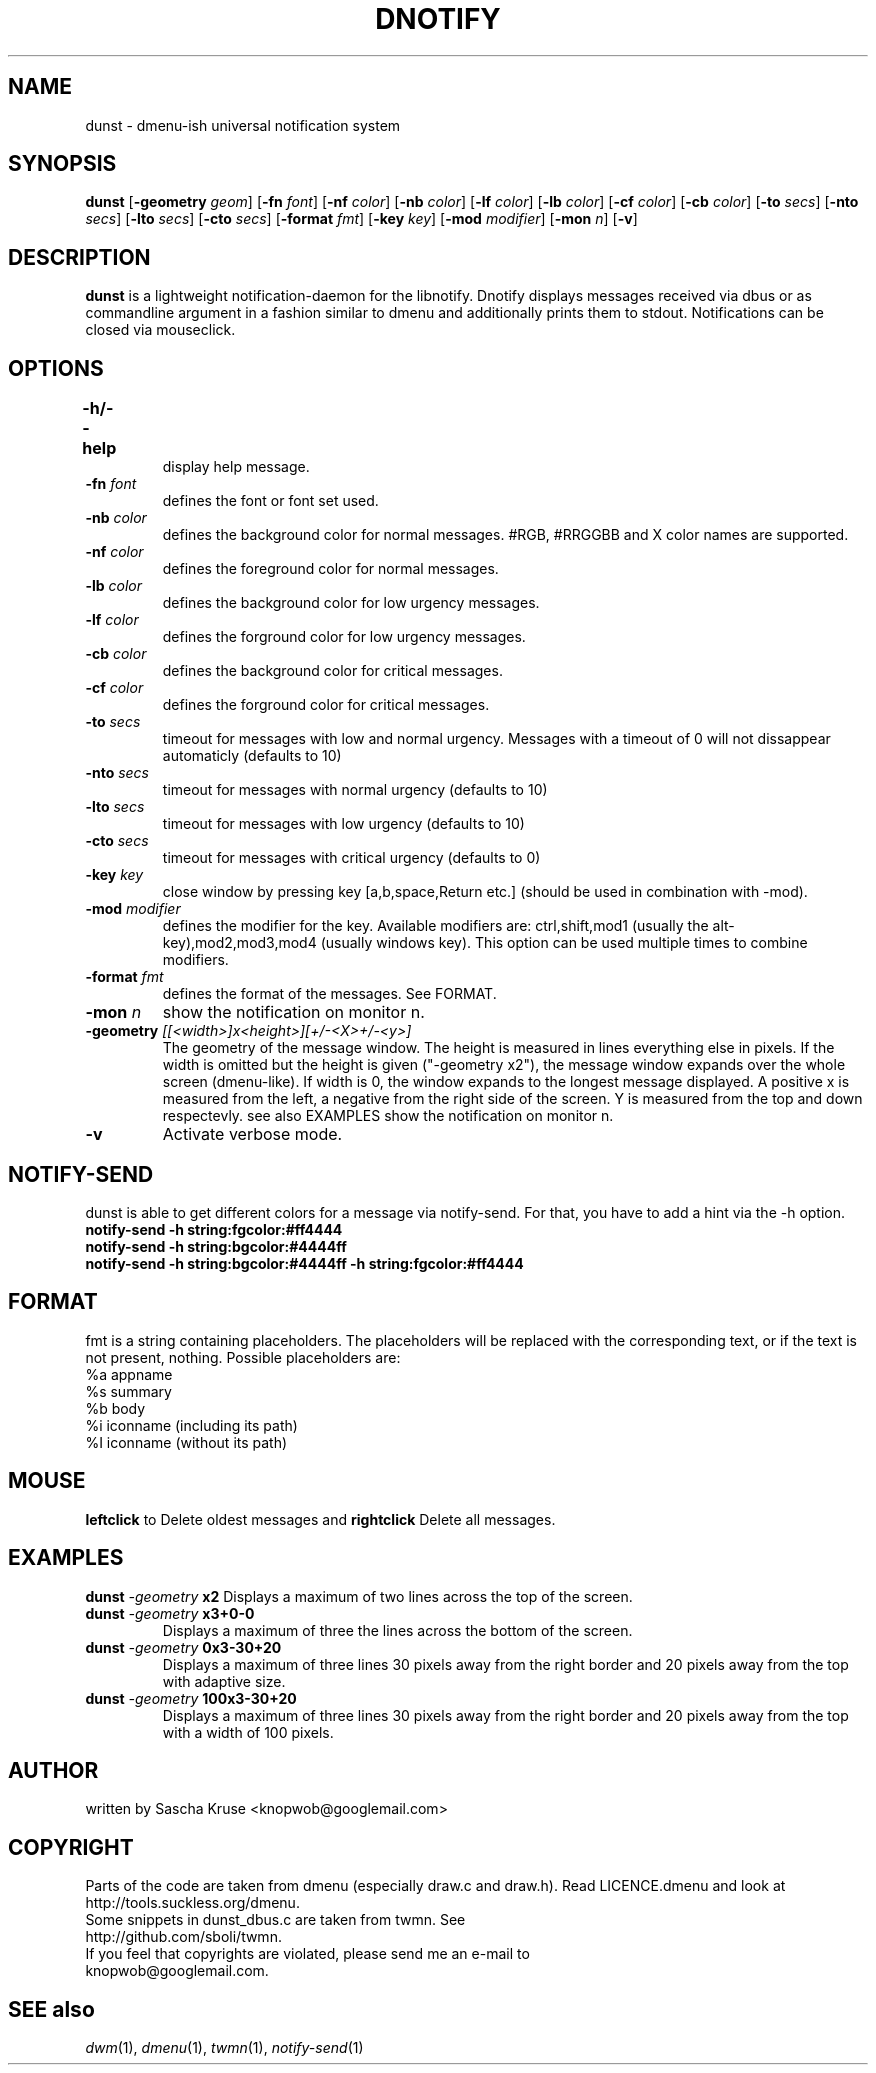 .TH DNOTIFY 1
.SH NAME
dunst \- dmenu\-ish universal notification system
.SH SYNOPSIS
.B dunst
.RB [ \-geometry
.IR geom ]
.RB [ \-fn
.IR font ]
.RB [ \-nf
.IR color ]
.RB [ \-nb
.IR color ]
.RB [ \-lf
.IR color ]
.RB [ \-lb
.IR color ]
.RB [ \-cf
.IR color ]
.RB [ \-cb
.IR color ]
.RB [ \-to
.IR secs ]
.RB [ \-nto
.IR secs ]
.RB [ \-lto
.IR secs ]
.RB [ \-cto
.IR secs ]
.RB [ \-format
.IR fmt ]
.RB [ \-key
.IR key ]
.RB [ \-mod
.IR modifier ]
.RB [ \-mon
.IR n ]
.RB [ \-v ]
.P
.SH DESCRIPTION
.B dunst 
is a lightweight notification\-daemon for the libnotify. Dnotify displays messages received via dbus or as commandline argument in a fashion similar to dmenu and additionally prints them to stdout. Notifications can be closed via mouseclick.
.SH OPTIONS
.TP
.B \-h/\-\-help	
display help message.
.TP
.BI \-fn " font"
defines the font or font set used.
.TP
.BI \-nb " color"
defines the background color for normal messages. #RGB, #RRGGBB and X color names are supported.
.TP
.BI \-nf " color"
defines the foreground color for normal messages.
.TP
.BI \-lb " color"
defines the background color for low urgency messages.
.TP
.BI \-lf " color"
defines the forground color for low urgency messages.
.TP
.BI \-cb " color"
defines the background color for critical messages.
.TP
.BI \-cf " color"
defines the forground color for critical messages.
.TP
.BI \-to " secs"
timeout for messages with low and normal urgency. Messages with a timeout of 0 will not dissappear automaticly (defaults to 10)
.TP
.BI \-nto " secs"
timeout for messages with normal urgency (defaults to 10)
.TP
.BI \-lto " secs"
timeout for messages with low urgency (defaults to 10)
.TP
.BI \-cto " secs"
timeout for messages with critical urgency (defaults to 0)
.TP
.BI \-key " key"
close window by pressing key [a,b,space,Return etc.] (should be used in combination with -mod).
.TP
.BI \-mod " modifier"
defines the modifier for the key. Available modifiers are: ctrl,shift,mod1 (usually the alt-key),mod2,mod3,mod4 (usually windows key). This option can be used multiple times to combine modifiers.
.TP
.BI \-format " fmt"
defines the format of the messages. See FORMAT.
.TP
.BI \-mon " n"
show the notification on monitor n.
.TP
.BI \-geometry " [[<width>]x<height>][+/-<X>+/-<y>]"
The geometry of the message window. The height is measured in lines everything else in pixels. If the width is omitted but the height is given ("-geometry x2"), the message window expands over the whole screen (dmenu-like). If width is 0, the window expands to the longest message displayed. A positive x is measured from the left, a negative from the right side of the screen. Y is measured from the top and down respectevly. see also EXAMPLES
show the notification on monitor n.
.TP
.BI \-v
Activate verbose mode.

.SH NOTIFY-SEND 
dunst is able to get different colors for a message via notify-send. For that, you have to add a hint via the -h option. 
.TP
.BI "notify-send -h string:fgcolor:#ff4444"
.TP
.BI "notify-send -h string:bgcolor:#4444ff"
.TP
.BI "notify-send -h string:bgcolor:#4444ff -h string:fgcolor:#ff4444"
.SH FORMAT
fmt is a string containing placeholders. The placeholders will be replaced with the corresponding text, or if the text is not present, nothing.
Possible placeholders are:
.TP
%a  appname
.TP
%s  summary
.TP
%b  body
.TP
%i  iconname (including its path)
.TP
%I  iconname (without its path)
.SH MOUSE
.BI leftclick
to Delete oldest messages and
.BI rightclick
Delete all messages.
.SH EXAMPLES
.BI "dunst " \-geometry " x2"
Displays a maximum of two lines across the top of the screen.
.TP
.BI "dunst " \-geometry " x3+0-0"
Displays a maximum of three the lines across the bottom of the screen.
.TP
.BI "dunst " \-geometry " 0x3-30+20"
Displays a maximum of three lines 30 pixels away from the right border and 20 pixels away from the top with adaptive size.
.TP
.BI "dunst " \-geometry " 100x3-30+20"
Displays a maximum of three lines 30 pixels away from the right border and 20 pixels away from the top with a width of 100 pixels.
.SH AUTHOR
written by Sascha Kruse <knopwob@googlemail.com>
.SH COPYRIGHT
Parts of the code are taken from dmenu (especially draw.c and draw.h). 
Read LICENCE.dmenu and look at http://tools.suckless.org/dmenu.
.TP
Some snippets in dunst_dbus.c are taken from twmn. See http://github.com/sboli/twmn.
.TP
If you feel that copyrights are violated, please send me an e-mail to knopwob@googlemail.com.
.SH SEE also
.IR dwm (1),
.IR dmenu (1),
.IR twmn (1),
.IR notify-send (1)
